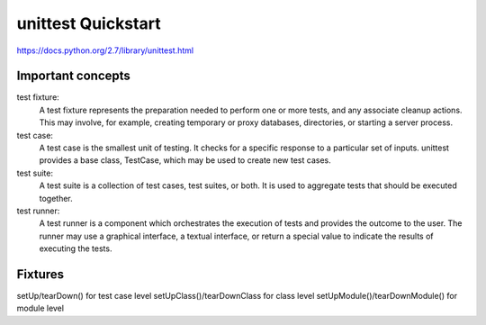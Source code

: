 unittest Quickstart
===================

https://docs.python.org/2.7/library/unittest.html


Important concepts
------------------

test fixture:
    A test fixture represents the preparation needed to perform one or more
    tests, and any associate cleanup actions. This may involve, for example,
    creating temporary or proxy databases, directories, or starting a server
    process.

test case:
    A test case is the smallest unit of testing. It checks for a specific
    response to a particular set of inputs. unittest provides a base class,
    TestCase, which may be used to create new test cases.

test suite:
    A test suite is a collection of test cases, test suites, or both.
    It is used to aggregate tests that should be executed together.

test runner:
    A test runner is a component which orchestrates the execution of tests and
    provides the outcome to the user. The runner may use a graphical interface,
    a textual interface, or return a special value to indicate the results of
    executing the tests. 


Fixtures
--------
setUp/tearDown() for test case level
setUpClass()/tearDownClass  for class level
setUpModule()/tearDownModule() for module level
